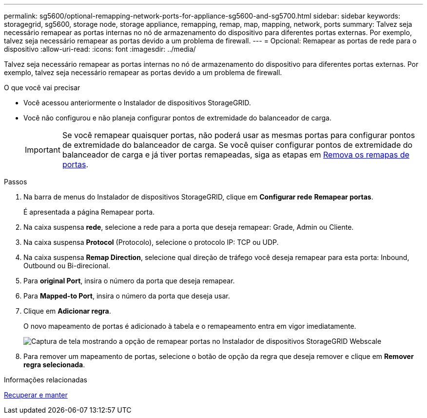 ---
permalink: sg5600/optional-remapping-network-ports-for-appliance-sg5600-and-sg5700.html 
sidebar: sidebar 
keywords: storagegrid, sg5600, storage node, storage appliance, remapping, remap, map, mapping, network, ports 
summary: Talvez seja necessário remapear as portas internas no nó de armazenamento do dispositivo para diferentes portas externas. Por exemplo, talvez seja necessário remapear as portas devido a um problema de firewall. 
---
= Opcional: Remapear as portas de rede para o dispositivo
:allow-uri-read: 
:icons: font
:imagesdir: ../media/


[role="lead"]
Talvez seja necessário remapear as portas internas no nó de armazenamento do dispositivo para diferentes portas externas. Por exemplo, talvez seja necessário remapear as portas devido a um problema de firewall.

.O que você vai precisar
* Você acessou anteriormente o Instalador de dispositivos StorageGRID.
* Você não configurou e não planeja configurar pontos de extremidade do balanceador de carga.
+

IMPORTANT: Se você remapear quaisquer portas, não poderá usar as mesmas portas para configurar pontos de extremidade do balanceador de carga. Se você quiser configurar pontos de extremidade do balanceador de carga e já tiver portas remapeadas, siga as etapas em xref:../maintain/removing-port-remaps.adoc[Remova os remapas de portas].



.Passos
. Na barra de menus do Instalador de dispositivos StorageGRID, clique em *Configurar rede* *Remapear portas*.
+
É apresentada a página Remapear porta.

. Na caixa suspensa *rede*, selecione a rede para a porta que deseja remapear: Grade, Admin ou Cliente.
. Na caixa suspensa *Protocol* (Protocolo), selecione o protocolo IP: TCP ou UDP.
. Na caixa suspensa *Remap Direction*, selecione qual direção de tráfego você deseja remapear para esta porta: Inbound, Outbound ou Bi-direcional.
. Para *original Port*, insira o número da porta que deseja remapear.
. Para *Mapped-to Port*, insira o número da porta que deseja usar.
. Clique em *Adicionar regra*.
+
O novo mapeamento de portas é adicionado à tabela e o remapeamento entra em vigor imediatamente.

+
image::../media/remap_ports.gif[Captura de tela mostrando a opção de remapear portas no Instalador de dispositivos StorageGRID Webscale]

. Para remover um mapeamento de portas, selecione o botão de opção da regra que deseja remover e clique em *Remover regra selecionada*.


.Informações relacionadas
xref:../maintain/index.adoc[Recuperar e manter]
